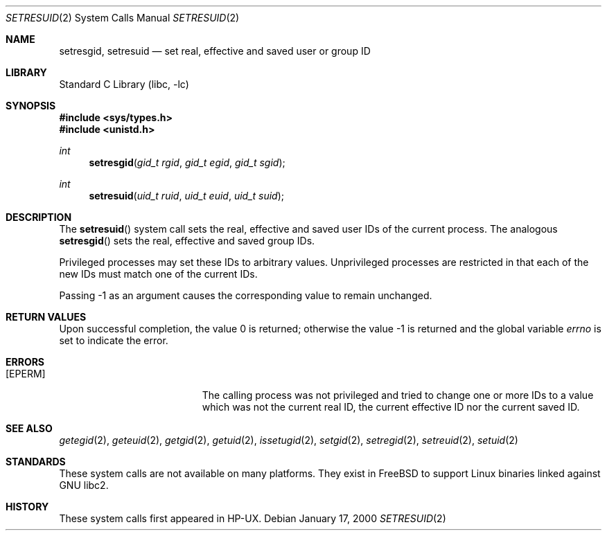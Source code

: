 .\" Copyright (c) 2000
.\"      Sheldon Hearn.  All rights reserved.
.\"
.\" Redistribution and use in source and binary forms, with or without
.\" modification, are permitted provided that the following conditions
.\" are met:
.\" 1. Redistributions of source code must retain the above copyright
.\"    notice, this list of conditions and the following disclaimer.
.\" 2. Redistributions in binary form must reproduce the above copyright
.\"    notice, this list of conditions and the following disclaimer in the
.\"    documentation and/or other materials provided with the distribution.
.\"
.\" THIS SOFTWARE IS PROVIDED BY THE AUTHOR AND CONTRIBUTORS ``AS IS'' AND
.\" ANY EXPRESS OR IMPLIED WARRANTIES, INCLUDING, BUT NOT LIMITED TO, THE
.\" IMPLIED WARRANTIES OF MERCHANTABILITY AND FITNESS FOR A PARTICULAR PURPOSE
.\" ARE DISCLAIMED.  IN NO EVENT SHALL THE AUTHOR OR CONTRIBUTORS BE LIABLE
.\" FOR ANY DIRECT, INDIRECT, INCIDENTAL, SPECIAL, EXEMPLARY, OR CONSEQUENTIAL
.\" DAMAGES
.\"
.\" $FreeBSD$
.\"
.Dd January 17, 2000
.Dt SETRESUID 2
.Os
.Sh NAME
.Nm setresgid ,
.Nm setresuid
.Nd set real, effective and saved user or group ID
.Sh LIBRARY
.Lb libc
.Sh SYNOPSIS
.Fd #include <sys/types.h>
.Fd #include <unistd.h>
.Ft int
.Fn setresgid "gid_t rgid" "gid_t egid" "gid_t sgid"
.Ft int
.Fn setresuid "uid_t ruid" "uid_t euid" "uid_t suid"
.Sh DESCRIPTION
The
.Fn setresuid
system call sets the real,
effective and saved user IDs of the current process.
The analogous
.Fn setresgid
sets the real, effective and saved group IDs.
.Pp
Privileged processes may set these IDs
to arbitrary values.
Unprivileged processes are restricted
in that each of the new IDs must match one of the current IDs.
.Pp
Passing -1 as an argument causes the corresponding value
to remain unchanged.
.Sh RETURN VALUES
.Rv -std
.Sh ERRORS
.Bl -tag -width Er
.It Bq Er EPERM
The calling process was not privileged
and tried to change one or more IDs to a value
which was not the current real ID, the current effective ID
nor the current saved ID.
.El
.Sh SEE ALSO
.Xr getegid 2 ,
.Xr geteuid 2 ,
.Xr getgid 2 ,
.Xr getuid 2 ,
.Xr issetugid 2 ,
.Xr setgid 2 ,
.Xr setregid 2 ,
.Xr setreuid 2 ,
.Xr setuid 2
.Sh STANDARDS
These system calls are not available on many platforms.
They exist in
.Fx
to support Linux binaries linked against GNU libc2.
.Sh HISTORY
These system calls first appeared in HP-UX.
